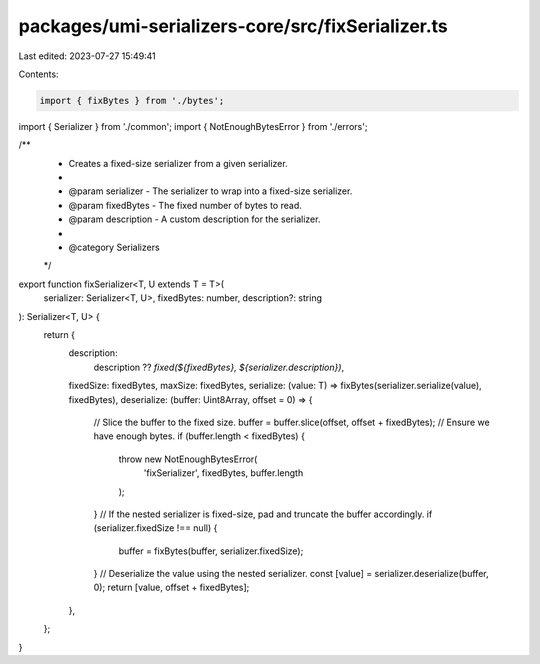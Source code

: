 packages/umi-serializers-core/src/fixSerializer.ts
==================================================

Last edited: 2023-07-27 15:49:41

Contents:

.. code-block:: ts

    import { fixBytes } from './bytes';
import { Serializer } from './common';
import { NotEnoughBytesError } from './errors';

/**
 * Creates a fixed-size serializer from a given serializer.
 *
 * @param serializer - The serializer to wrap into a fixed-size serializer.
 * @param fixedBytes - The fixed number of bytes to read.
 * @param description - A custom description for the serializer.
 *
 * @category Serializers
 */
export function fixSerializer<T, U extends T = T>(
  serializer: Serializer<T, U>,
  fixedBytes: number,
  description?: string
): Serializer<T, U> {
  return {
    description:
      description ?? `fixed(${fixedBytes}, ${serializer.description})`,
    fixedSize: fixedBytes,
    maxSize: fixedBytes,
    serialize: (value: T) => fixBytes(serializer.serialize(value), fixedBytes),
    deserialize: (buffer: Uint8Array, offset = 0) => {
      // Slice the buffer to the fixed size.
      buffer = buffer.slice(offset, offset + fixedBytes);
      // Ensure we have enough bytes.
      if (buffer.length < fixedBytes) {
        throw new NotEnoughBytesError(
          'fixSerializer',
          fixedBytes,
          buffer.length
        );
      }
      // If the nested serializer is fixed-size, pad and truncate the buffer accordingly.
      if (serializer.fixedSize !== null) {
        buffer = fixBytes(buffer, serializer.fixedSize);
      }
      // Deserialize the value using the nested serializer.
      const [value] = serializer.deserialize(buffer, 0);
      return [value, offset + fixedBytes];
    },
  };
}


